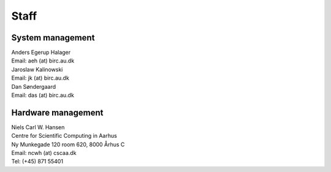 =====
Staff
=====

System management
=================

| Anders Egerup Halager
| Email: aeh (at) birc.au.dk

| Jaroslaw Kalinowski
| Email: jk (at) birc.au.dk

| Dan Søndergaard
| Email: das (at) birc.au.dk

Hardware management
===================

| Niels Carl W. Hansen
| Centre for Scientific Computing in Aarhus
| Ny Munkegade 120 room 620, 8000 Århus C
| Email: ncwh (at) cscaa.dk
| Tel: (+45) 871 55401
